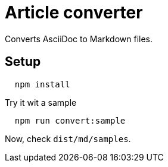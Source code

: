 = Article converter

Converts AsciiDoc to Markdown files.

== Setup
[source,bash]
----
  npm install
----

.Try it wit a sample
[source,bash]
----
  npm run convert:sample
----

Now, check `dist/md/samples`.


